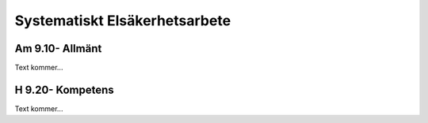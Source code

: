 Systematiskt Elsäkerhetsarbete
===============

Am 9.10- Allmänt
^^^^^^^^^^^^^^

Text kommer...

H 9.20- Kompetens
^^^^^^^^^^^^^^

Text kommer...
